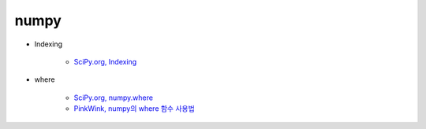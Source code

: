 ======
numpy
======

* Indexing

    * `SciPy.org, Indexing <https://docs.scipy.org/doc/numpy/reference/arrays.indexing.html>`_

* where

    * `SciPy.org, numpy.where <https://docs.scipy.org/doc/numpy/reference/generated/numpy.where.html>`_
    * `PinkWink, numpy의 where 함수 사용법 <https://pinkwink.kr/1236>`_
